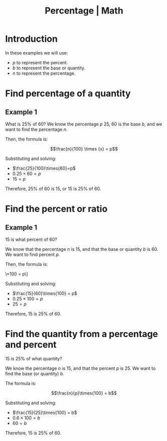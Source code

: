 :PROPERTIES:
:ID:       411f7ac4-9376-4c0d-9cd5-910030c8aca6
:END:
#+title: Percentage | Math
#+startup: content latexpreview
#+latex_header: \hypersetup{colorlinks=true,linkcolor=black}

* Introduction

In these examples we will use:

- \(p\) to represent the percent.
- \(b\) to represent the base or quantity.
- \(n\) to represent the percentage.

* Find percentage of a quantity

** Example 1

What is 25% of 60? We know the percentage \(p\) 25, 60 is the base
\(b\), and we want to find the percentage \(n\).

Then, the formula is:

\[\frac{n}{100} \times {x} = p\]

Substituting and solving:

- \(\frac{25}{100}\times{60}=p\)
- \(0.25\times{60}=p\)
- \(15=p\)

Therefore, 25% of 60 is 15, or 15 is 25% of 60.

* Find the percent or ratio

** Example 1

15 is what percent of 60?

We know that the percentage \(n\) is 15, and that the base or quantity
\(b\) is 60. We want to find percent \(p\).

Then, the formula is:

\\frac{n}{b}\times{100} = p\]

Substituting and solving:

- \(\frac{15}{60}\times{100} = p\)
- \(0.25\times{100} = p\)
- \(25 = p\)

Therefore, 15 is 25% of 60.

* Find the quantity from a percentage and percent

15 is 25% of what quantity?

We know the percentage \(n\) is 15, and that the percent \(p\)
is 25. We want to find the base (or quantity) \(b\).

The formula is:

\[\frac{n}{p}\times{100} = b\]


Substituting and solving:

- \(\frac{15}{25}\times{100} = b\)
- \(0.6\times{100} = b\)
- \(60 = b\)

Therefore, 15 is 25% of 60.

